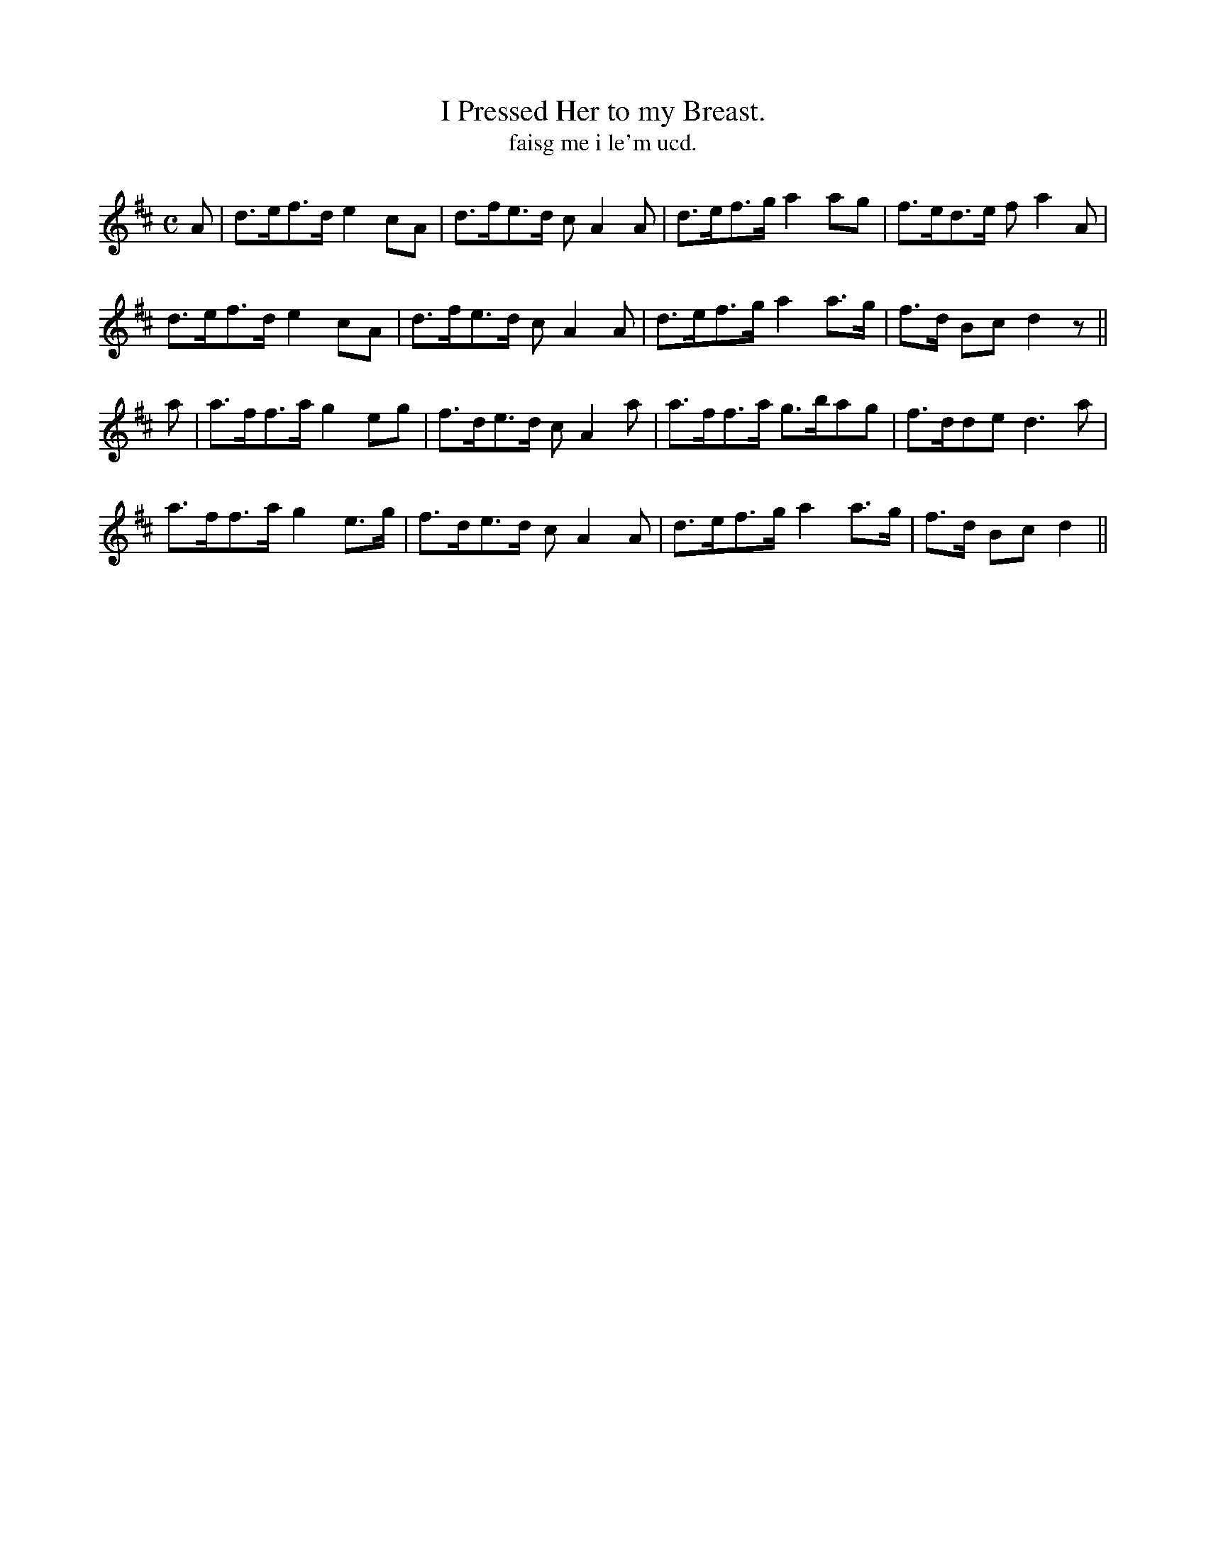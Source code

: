 X:579
T:I Pressed Her to my Breast.
T:faisg me i le'm ucd.
N:"Moderate"
B:O'Neill's 579
M:C
L:1/8
%Q:65
K:D
A|d>ef>d e2 cA|d>fe>d c A2A|d>ef>g a2 ag|f>ed>e f a2 A|
d>ef>d e2 cA|d>fe>d c A2 A|d>ef>g a2 a>g|f>d Bc d2 z||
a|a>ff>a g2 eg|f>de>d cA2 a|a>ff>a g>bag|f>dde d3a|
a>ff>a g2 e>g|f>de>d c A2 A|d>ef>g a2 a>g|f>d Bc d2||
